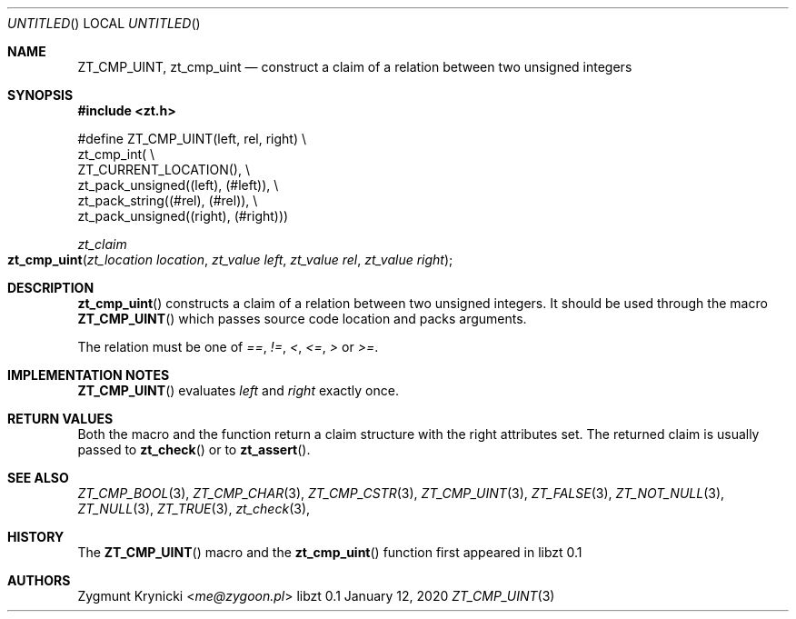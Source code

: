.Dd January 12, 2020
.Os libzt 0.1
.Dt ZT_CMP_UINT 3 PRM
.Sh NAME
.Nm ZT_CMP_UINT ,
.Nm zt_cmp_uint
.Nd construct a claim of a relation between two unsigned integers
.Sh SYNOPSIS
.In zt.h
.Bd -literal
#define ZT_CMP_UINT(left, rel, right) \\
  zt_cmp_int( \\
    ZT_CURRENT_LOCATION(), \\
    zt_pack_unsigned((left), (#left)), \\
    zt_pack_string((#rel), (#rel)), \\
    zt_pack_unsigned((right), (#right)))
.Ed
.Ft zt_claim
.Fo zt_cmp_uint
.Fa "zt_location location"
.Fa "zt_value left"
.Fa "zt_value rel"
.Fa "zt_value right"
.Fc
.Sh DESCRIPTION
.Fn zt_cmp_uint
constructs a claim of a relation between two unsigned integers. It should be
used through the macro
.Fn ZT_CMP_UINT
which passes source code location and packs arguments.
.Pp
The relation must be one of
.Em == ,
.Em != ,
.Em < ,
.Em <= ,
.Em >
or
.Em >= .
.Sh IMPLEMENTATION NOTES
.Fn ZT_CMP_UINT
evaluates
.Em left
and
.Em right
exactly once.
.Sh RETURN VALUES
Both the macro and the function return a claim structure with the right
attributes set. The returned claim is usually passed to
.Fn zt_check
or to
.Fn zt_assert .
.Sh SEE ALSO
.Xr ZT_CMP_BOOL 3 ,
.Xr ZT_CMP_CHAR 3 ,
.Xr ZT_CMP_CSTR 3 ,
.Xr ZT_CMP_UINT 3 ,
.Xr ZT_FALSE 3 ,
.Xr ZT_NOT_NULL 3 ,
.Xr ZT_NULL 3 ,
.Xr ZT_TRUE 3 ,
.Xr zt_check 3 ,
.Sh HISTORY
The
.Fn ZT_CMP_UINT
macro and the
.Fn zt_cmp_uint
function first appeared in libzt 0.1
.Sh AUTHORS
.An "Zygmunt Krynicki" Aq Mt me@zygoon.pl
